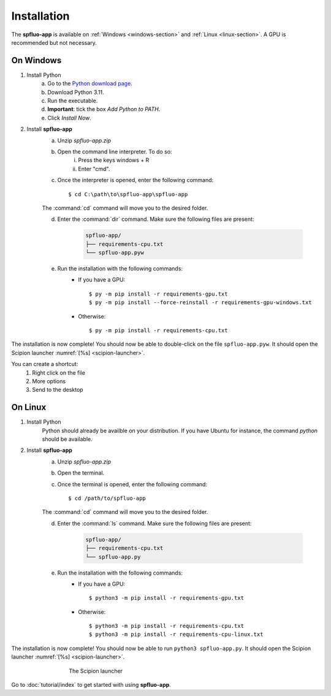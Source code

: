 Installation
============

The **spfluo-app** is available on :ref:`Windows <windows-section>` and :ref:`Linux <linux-section>`. A GPU is recommended but not necessary.

.. _windows-section:

On Windows
----------

1. Install Python
    a. Go to the `Python download page <https://www.python.org/downloads/>`_.
    b. Download Python 3.11.
    c. Run the executable.
    d. **Important**: tick the box `Add Python to PATH`.
    e. Click `Install Now`.

2. Install **spfluo-app**
    a. Unzip `spfluo-app.zip`
    b. Open the command line interpreter. To do so:
        i. Press the keys windows + R
        ii. Enter "cmd".
    c. Once the interpreter is opened, enter the following command::

        $ cd C:\path\to\spfluo-app\spfluo-app
    
    The :command:`cd` command will move you to the desired folder.
    
    d. Enter the :command:`dir` command. Make sure the following files are present:
        
        .. code-block:: text

            spfluo-app/
            ├── requirements-cpu.txt
            └── spfluo-app.pyw
    
    e. Run the installation with the following commands:
        - If you have a GPU::

            $ py -m pip install -r requirements-gpu.txt
            $ py -m pip install --force-reinstall -r requirements-gpu-windows.txt
        - Otherwise::

            $ py -m pip install -r requirements-cpu.txt

The installation is now complete! You should now be able to double-click on the file ``spfluo-app.pyw``. It should open the Scipion launcher :numref:`[%s] <scipion-launcher>`.

You can create a shortcut:
    1. Right click on the file
    2. More options
    3. Send to the desktop


.. _linux-section:

On Linux
--------

1. Install Python
    Python should already be availble on your distribution. If you have Ubuntu for instance, the command `python` should be available.

2. Install **spfluo-app**
    a. Unzip `spfluo-app.zip`
    b. Open the terminal.
    c. Once the terminal is opened, enter the following command::

        $ cd /path/to/spfluo-app
    
    The :command:`cd` command will move you to the desired folder.
    
    d. Enter the :command:`ls` command. Make sure the following files are present:

        .. code-block:: text

            spfluo-app/
            ├── requirements-cpu.txt
            └── spfluo-app.py


    e. Run the installation with the following commands:
        - If you have a GPU::

            $ python3 -m pip install -r requirements-gpu.txt
        - Otherwise::

            $ python3 -m pip install -r requirements-cpu.txt
            $ python3 -m pip install -r requirements-cpu-linux.txt

The installation is now complete! You should now be able to run ``python3 spfluo-app.py``. It should open the Scipion launcher :numref:`[%s] <scipion-launcher>`.

.. _scipion-launcher:

.. figure:: ../_static/scipion-launcher-empty.png
   :alt: scipion launcher empty
   :figwidth: 500px
   :figclass: align-center

   The Scipion launcher

Go to :doc:`tutorial/index` to get started with using **spfluo-app**.